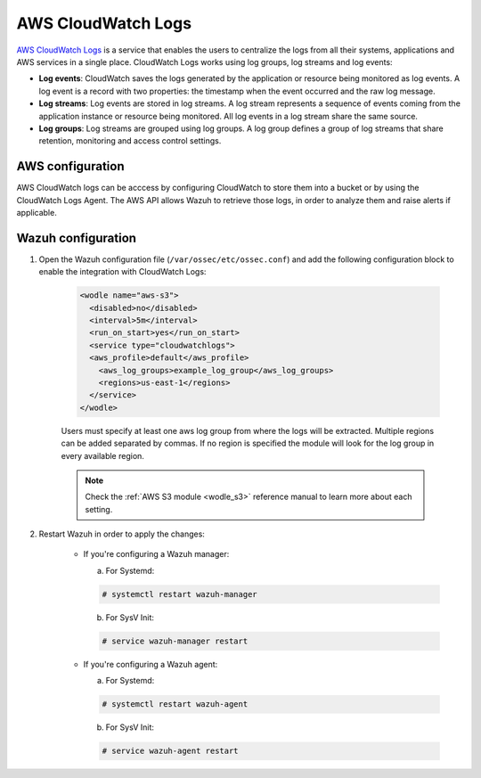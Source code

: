 .. Copyright (C) 2019 Wazuh, Inc.

.. _aws_cloudwatchlogs:

AWS CloudWatch Logs
===================

.. versionadded:: 4.0.0

`AWS CloudWatch Logs <https://aws.amazon.com/cloudwatch/>`_ is a service that enables the users to centralize the logs from all their systems, applications and AWS services in a single place. CloudWatch Logs works using log groups, log streams and log events:

* **Log events**: CloudWatch saves the logs generated by the application or resource being monitored as log events. A log event is a record with two properties: the timestamp when the event occurred and the raw log message.

* **Log streams**: Log events are stored in log streams. A log stream represents a sequence of events coming from the application instance or resource being monitored. All log events in a log stream share the same source.

* **Log groups**: Log streams are grouped using log groups. A log group defines a group of log streams that share retention, monitoring and access control settings.


AWS configuration
-----------------

AWS CloudWatch logs can be acccess by configuring CloudWatch to store them into a bucket or by using the CloudWatch Logs Agent. The AWS API allows Wazuh to retrieve those logs, in order to analyze them and raise alerts if applicable.


Wazuh configuration
-------------------

1. Open the Wazuh configuration file (``/var/ossec/etc/ossec.conf``) and add the following configuration block to enable the integration with CloudWatch Logs:

    .. code-block:: xml

      <wodle name="aws-s3">
        <disabled>no</disabled>
        <interval>5m</interval>
        <run_on_start>yes</run_on_start>
        <service type="cloudwatchlogs">
        <aws_profile>default</aws_profile>
          <aws_log_groups>example_log_group</aws_log_groups>
          <regions>us-east-1</regions>
        </service>
      </wodle>

    Users must specify at least one aws log group from where the logs will be extracted. Multiple regions can be added separated by commas. If no region is specified the module will look for the log group in every available region.

    .. note::
      Check the :ref:`AWS S3 module <wodle_s3>` reference manual to learn more about each setting.

2. Restart Wazuh in order to apply the changes:

    * If you're configuring a Wazuh manager:

      a. For Systemd:

      .. code-block:: console

        # systemctl restart wazuh-manager

      b. For SysV Init:

      .. code-block:: console

        # service wazuh-manager restart

    * If you're configuring a Wazuh agent:

      a. For Systemd:

      .. code-block:: console

        # systemctl restart wazuh-agent

      b. For SysV Init:

      .. code-block:: console

        # service wazuh-agent restart
